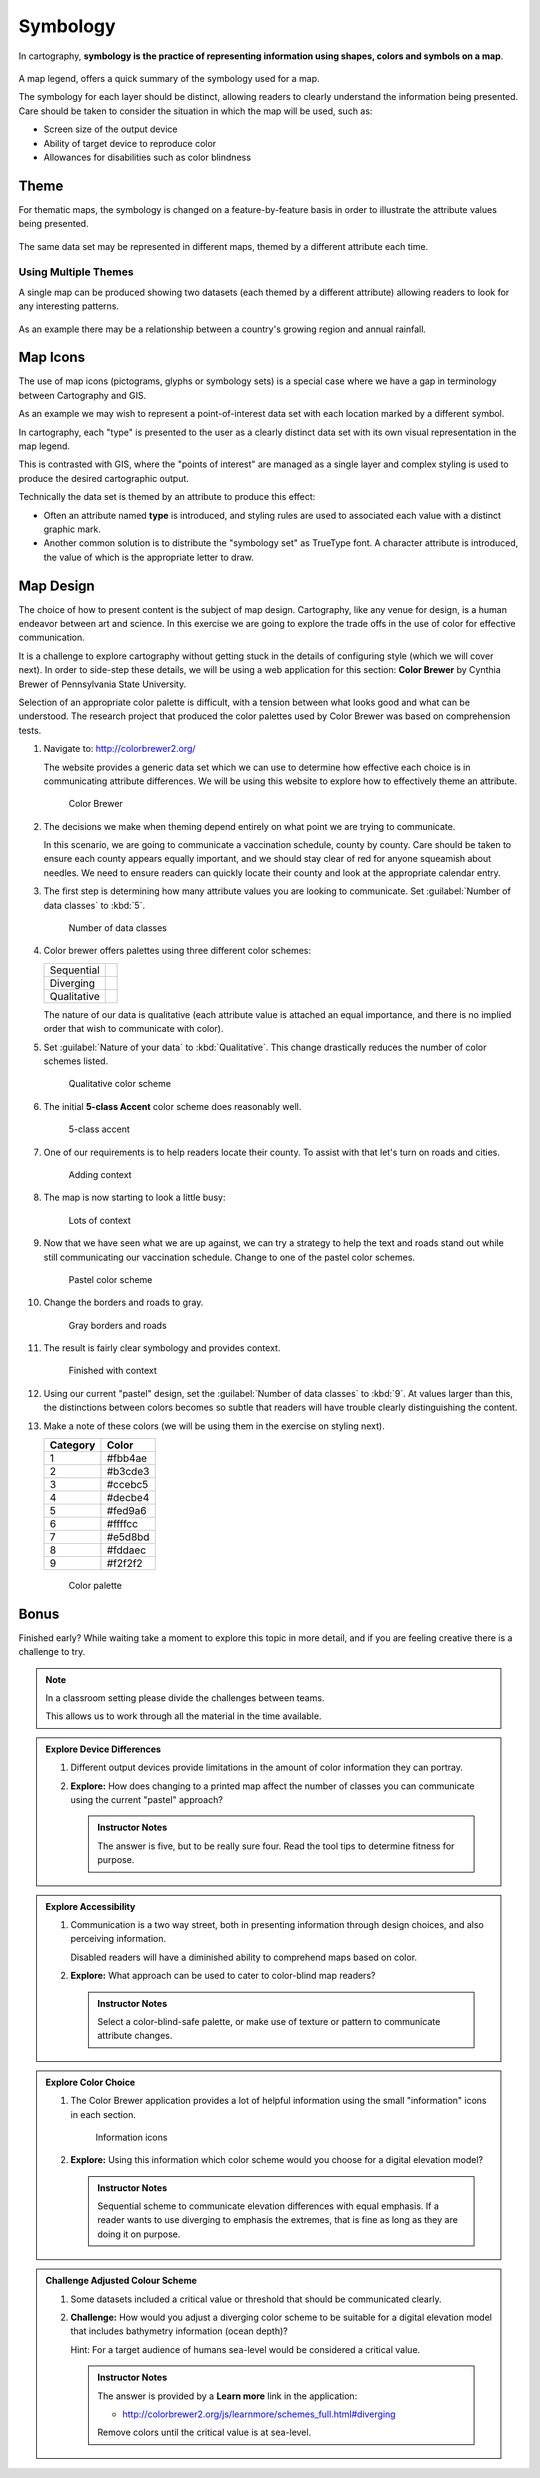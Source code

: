 Symbology
=========

In cartography, **symbology is the practice of representing information using shapes, colors and symbols on a map**.

.. figure:: img/layer_legend.svg

A map legend, offers a quick summary of the symbology used for a map.
   
The symbology for each layer should be distinct, allowing readers to clearly understand the information being presented. Care should be taken to consider the situation in which the map will be used, such as:
  
* Screen size of the output device
* Ability of target device to reproduce color
* Allowances for disabilities such as color blindness

Theme
-----

For thematic maps, the symbology is changed on a feature-by-feature basis in order to illustrate the attribute values being presented.

.. figure:: img/layer_theme.svg

The same data set may be represented in different maps, themed by a different attribute each time.  

Using Multiple Themes
^^^^^^^^^^^^^^^^^^^^^

A single map can be produced showing two datasets (each themed by a different attribute) allowing readers to look for any interesting patterns.

.. figure:: img/layer_theme2.svg

As an example there may be a relationship between a country's growing region and annual rainfall.

Map Icons
---------

The use of map icons (pictograms, glyphs or symbology sets) is a special case where we have a gap in terminology between Cartography and GIS.

.. image:: img/layer_symbolset.svg

As an example we may wish to represent a point-of-interest data set with each location marked by a different symbol.
   
In cartography, each "type" is presented to the user as a clearly distinct data set with its own visual representation in the map legend.

This is contrasted with GIS, where the "points of interest" are managed as a single layer and complex styling is used to produce the desired cartographic output.

Technically the data set is themed by an attribute to produce this effect:

* Often an attribute named **type** is introduced, and styling rules are used to associated each value with a distinct graphic mark.
* Another common solution is to distribute the "symbology set" as TrueType font. A character attribute is introduced, the value of which is the appropriate letter to draw.

Map Design
-----------

The choice of how to present content is the subject of map design. Cartography, like any venue for design, is a human endeavor between art and science. In this exercise we are going to explore the trade offs in the use of color for effective communication.

It is a challenge to explore cartography without getting stuck in the details of configuring style (which we will cover next). In order to side-step these details, we will be using a web application for this section: **Color Brewer** by Cynthia Brewer of Pennsylvania State University.

Selection of an appropriate color palette is difficult, with a tension between what looks good and what can be understood. The research project that produced the color palettes used by Color Brewer was based on comprehension tests.
  
#. Navigate to: http://colorbrewer2.org/

   The website provides a generic data set which we can use to determine how effective each choice is in communicating attribute differences. We will be using this website to explore how to effectively theme an attribute.
  
   .. figure:: img/color_01_brewer.png

      Color Brewer
  
#. The decisions we make when theming depend entirely on what point we are trying to communicate.

   In this scenario, we are going to communicate a vaccination schedule, county by county. Care should be taken to ensure each county appears equally important, and we should stay clear of red for anyone squeamish about needles. We need to ensure readers can quickly locate their county and look at the appropriate calendar entry.
  
#. The first step is determining how many attribute values you are looking to communicate. Set :guilabel:`Number of data classes` to :kbd:`5`.
  
   .. figure:: img/color_02_classes.png

      Number of data classes
  
#. Color brewer offers palettes using three different color schemes:
  
   =============== =============================
   Sequential      |sequential|
   --------------- -----------------------------
   Diverging       |diverging|
   --------------- -----------------------------
   Qualitative     |qualitative|
   =============== =============================
  
   .. |sequential| image:: img/color_sequential.png
                   :class: inline
                   
   .. |diverging| image:: img/color_diverging.png
                  :class: inline
                 
   .. |qualitative| image:: img/color_qualatative.png
                  :class: inline
  
   The nature of our data is qualitative (each attribute value is attached an equal importance, and there is no implied order that wish to communicate with color).

#. Set :guilabel:`Nature of your data` to :kbd:`Qualitative`. This change drastically reduces the number of color schemes listed.
  
   .. figure:: img/color_03_qualitative.png

      Qualitative color scheme
  
#. The initial **5-class Accent** color scheme does reasonably well.
  
   .. figure:: img/color_04_accent.png

      5-class accent
  
#. One of our requirements is to help readers locate their county. To assist with that let's turn on roads and cities.
  
   .. figure:: img/color_05_context.png

      Adding context
  
#. The map is now starting to look a little busy:
  
   .. figure:: img/color_06_context.png

      Lots of context
  
#. Now that we have seen what we are up against, we can try a strategy to help the text and roads stand out while still communicating our vaccination schedule. Change to one of the pastel color schemes.
    
   .. figure:: img/color_06_pastel1.png

      Pastel color scheme
  
#. Change the borders and roads to gray.
    
   .. figure:: img/color_07_context.png

      Gray borders and roads  
  
#. The result is fairly clear symbology and provides context.
  
   .. figure:: img/color_08_done.png

      Finished with context

#. Using our current "pastel" design, set the :guilabel:`Number of data classes` to :kbd:`9`. At values larger than this, the distinctions between colors becomes so subtle that readers will have trouble clearly distinguishing the content.

#. Make a note of these colors (we will be using them in the exercise on styling next).

   ========= =========   
   Category  Color
   ========= =========
   1         #fbb4ae
   2         #b3cde3
   3         #ccebc5
   4         #decbe4
   5         #fed9a6
   6         #ffffcc
   7         #e5d8bd
   8         #fddaec
   9         #f2f2f2
   ========= =========
  
   .. figure:: img/color_09_color.png

      Color palette

Bonus
-----

Finished early? While waiting take a moment to explore this topic in more detail, and if you are feeling creative there is a challenge to try.

.. note::
   
   In a classroom setting please divide the challenges between teams.
   
   This allows us to work through all the material in the time available.

.. admonition:: Explore Device Differences
       
   #. Different output devices provide limitations in the amount of color information they can portray.
   
   #. **Explore:** How does changing to a printed map affect the number of classes you can communicate using the current "pastel" approach? 
     
      .. admonition:: Instructor Notes
       
         The answer is five, but to be really sure four. Read the tool tips to determine fitness for purpose.

.. admonition:: Explore Accessibility 
  
   #. Communication is a two way street, both in presenting information through design choices, and also perceiving information.
   
      Disabled readers will have a diminished ability to comprehend maps based on color.
   
   #. **Explore:** What approach can be used to cater to color-blind map readers?
     
      .. admonition:: Instructor Notes
       
         Select a color-blind-safe palette, or make use of texture or pattern to communicate attribute changes.
  
.. admonition:: Explore Color Choice

   #. The Color Brewer application provides a lot of helpful information using the small "information" icons in each section.
     
      .. figure:: img/color_09_info.png

         Information icons
     
   #. **Explore:** Using this information which color scheme would you choose for a digital elevation model?
     
      .. admonition:: Instructor Notes
       
         Sequential scheme to communicate elevation differences with equal emphasis. If a reader wants to use diverging to emphasis the extremes, that is fine as long as they are doing it on purpose.

.. admonition:: Challenge Adjusted Colour Scheme

   #. Some datasets included a critical value or threshold that should be communicated clearly.
   
   #. **Challenge:** How would you adjust a diverging color scheme to be suitable for a digital elevation model that includes bathymetry information (ocean depth)?
      
      Hint: For a target audience of humans sea-level would be considered a critical value.
     
      .. admonition:: Instructor Notes
       
         The answer is provided by a **Learn more** link in the application:
       
         * http://colorbrewer2.org/js/learnmore/schemes_full.html#diverging
       
         Remove colors until the critical value is at sea-level.

